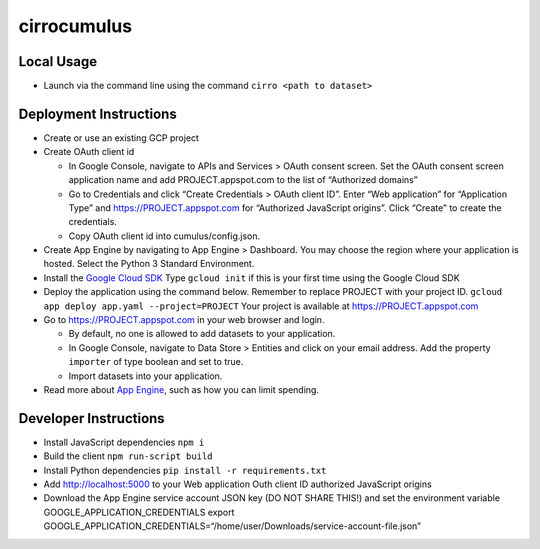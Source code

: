 cirrocumulus
============

Local Usage
-----------

-  Launch via the command line using the command
   ``cirro <path to dataset>``

Deployment Instructions
-----------------------

-  Create or use an existing GCP project
-  Create OAuth client id

   -  In Google Console, navigate to APIs and Services > OAuth consent
      screen. Set the OAuth consent screen application name and add
      PROJECT.appspot.com to the list of “Authorized domains”
   -  Go to Credentials and click “Create Credentials > OAuth client
      ID”. Enter “Web application” for “Application Type” and
      https://PROJECT.appspot.com for “Authorized JavaScript origins”.
      Click “Create” to create the credentials.
   -  Copy OAuth client id into cumulus/config.json.

-  Create App Engine by navigating to App Engine > Dashboard. You may
   choose the region where your application is hosted. Select the Python
   3 Standard Environment.
-  Install the `Google Cloud SDK`_ Type ``gcloud init`` if this is your
   first time using the Google Cloud SDK
-  Deploy the application using the command below. Remember to replace
   PROJECT with your project ID.
   ``gcloud app deploy app.yaml --project=PROJECT`` Your project is
   available at https://PROJECT.appspot.com
-  Go to https://PROJECT.appspot.com in your web browser and login.

   -  By default, no one is allowed to add datasets to your application.
   -  In Google Console, navigate to Data Store > Entities and click on
      your email address. Add the property ``importer`` of type boolean
      and set to true.
   -  Import datasets into your application.

-  Read more about `App Engine`_, such as how you can limit spending.

Developer Instructions
----------------------

-  Install JavaScript dependencies ``npm i``
-  Build the client ``npm run-script build``
-  Install Python dependencies ``pip install -r requirements.txt``
-  Add http://localhost:5000 to your Web application Outh client ID
   authorized JavaScript origins
-  Download the App Engine service account JSON key (DO NOT SHARE THIS!)
   and set the environment variable GOOGLE_APPLICATION_CREDENTIALS
   export
   GOOGLE_APPLICATION_CREDENTIALS=“/home/user/Downloads/service-account-file.json”

.. _Google Cloud SDK: https://cloud.google.com/sdk/install
.. _App Engine: https://cloud.google.com/appengine/docs/